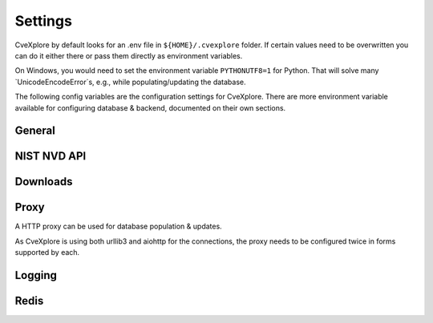 Settings
--------

CveXplore by default looks for an .env file in ``${HOME}/.cvexplore`` folder. If certain values need to be
overwritten you can do it either there or pass them directly as environment variables.

On Windows, you would need to set the environment variable ``PYTHONUTF8=1`` for Python.
That will solve many `UnicodeEncodeError`s, e.g., while populating/updating the database.

The following config variables are the configuration settings for CveXplore.
There are more environment variable available for configuring database & backend, documented on their own sections.

General
*******

.. confval:: USER_HOME_DIR

   Directory to use as main directory for storing data, config files and sources initialization files.

.. confval:: CVE_START_YEAR

   The year CVE database population starts from.

.. confval:: CPE_FILTER_DEPRECATED

   Filter out deprecated CPEs.

.. confval:: SOURCES

   Dictionary of external source URLs used for populating the database (in addition to NVD API).

NIST NVD API
************

.. confval:: NVD_NIST_API_KEY

   You can populate CveXplore without an API key, but it will limit the amount of parallel requests made to the NIST API.

   Request an API key from https://nvd.nist.gov/developers/request-an-api-key

.. confval:: NVD_NIST_NO_REJECTED

   Do not import rejected CVEs from the NIST NVD API.

.. confval:: NVD_NIST_TIMEOUT

   Request timeout in seconds.

   This value is used by aiohttp to set time limits for asynchronous requests to the NVD API,
   including connection timeout and read timeout.

   E.g., ``30.0``

.. confval:: EXPAND_WILDCARD_CPE

   EXPAND_WILDCARD_CPE is an option that controls the behavior when processing CPE entries containing wildcards (*) in
   version or other attribute fields.  When the environment variable EXPAND_WILDCARD_CPE=True is set, entries like
   cpe:2.3:a:proftpd:proftpd:*:*:*:*:*:*:*:* will be automatically expanded into all matching concrete CPEs from the cpe
   MongoDB collection. This enables the system to resolve wildcard definitions into a full list of applicable CPEs.
   If the variable is set to False (default), wildcard CPEs remain unchanged and no expansion is performed.

Downloads
*********

.. confval:: MAX_DOWNLOAD_WORKERS

   Maximum count of file download workers.

.. confval:: DOWNLOAD_SEM_FACTOR

    This factor determines the amount of simultaneous requests made towards the NIST API;
    The set amount of client requests (30) get divided with the sem factor, so the lower
    it is set, the more simultaneous requests are made.

    If set, should be set ``>=0.6``.

.. confval:: DOWNLOAD_SLEEP_MIN

   Minimum time randomized sleep between (aiohttp) requests to NVD API.

.. confval::  DOWNLOAD_SLEEP_MAX

   Minimum time randomized sleep between (aiohttp) requests to NVD API.

.. confval:: DOWNLOAD_BATCH_RANGE

   Count of requests made in the time window of ``36`` seconds.

   See https://nvd.nist.gov/general/news/API-Key-Announcement

   Defaults to ``45`` if ``NVD_NIST_API_KEY`` is set, and to ``5`` without.

Proxy
*****

A HTTP proxy can be used for database population & updates.

As CveXplore is using both urllib3 and aiohttp for the connections, the proxy needs to be configured twice in forms supported by each.

.. confval:: HTTP_PROXY_DICT

   Dictionary of proxies used for HTTP & HTTPS connections.

   This is used by urllib3 connections for both NVD API and other sources.

   E.g., ``{ "http": "http://proxy.example.com:8080", "https": "http://proxy.example.com:8080" }``

.. confval:: HTTP_PROXY_STRING

   String presentation of the proxy.
   
   This is used by aiohttp for multiple asynchronous request to NVD API.

   E.g., ``http://proxy.example.com:8080``

Logging
*******

.. confval:: LOGGING_TO_FILE

   Use file logging.

.. confval:: LOGGING_FILE_PATH

   Path for the log directory.

.. confval:: LOGGING_MAX_FILE_SIZE

   Maximum size for a log file.

.. confval:: LOGGING_BACKLOG

   How many files to keep at log rotate.

.. confval:: LOGGING_FILE_NAME

   Filename for log file.

.. confval:: LOGGING_LEVEL

   Short name of the maximum severity level of messages to be logged in log files.

   ``DEBUG > INFO ( > NOTICE > WARNING > ERR > CRIT > ALERT > EMERG )``

.. confval:: SYSLOG_ENABLE

   Use syslog logging.

.. confval:: SYSLOG_SERVER

   IP address of the syslog server.

.. confval:: SYSLOG_PORT

   Port of the syslog server.

.. confval:: SYSLOG_LEVEL

   Short name of the maximum severity level of messages to be logged in syslog.

   ``DEBUG > INFO ( > NOTICE > WARNING > ERR > CRIT > ALERT > EMERG )``

   See https://www.rfc-editor.org/rfc/rfc5424.html#section-6.2.1

.. confval:: GELF_SYSLOG

    GELF format allows for additional fields to be submitted with each log record; Key values of this dict should
    start with underscores; e.g. {"_environment": "SPECIAL"} would append an environment field with the value of
    'SPECIAL' to each log record.

.. confval:: GELF_SYSLOG_ADDITIONAL_FIELDS

   See https://github.com/keeprocking/pygelf?tab=readme-ov-file#static-fields

Redis
*****

.. confval:: REDIS_URL

   Url to be used for contacting redis cache.
